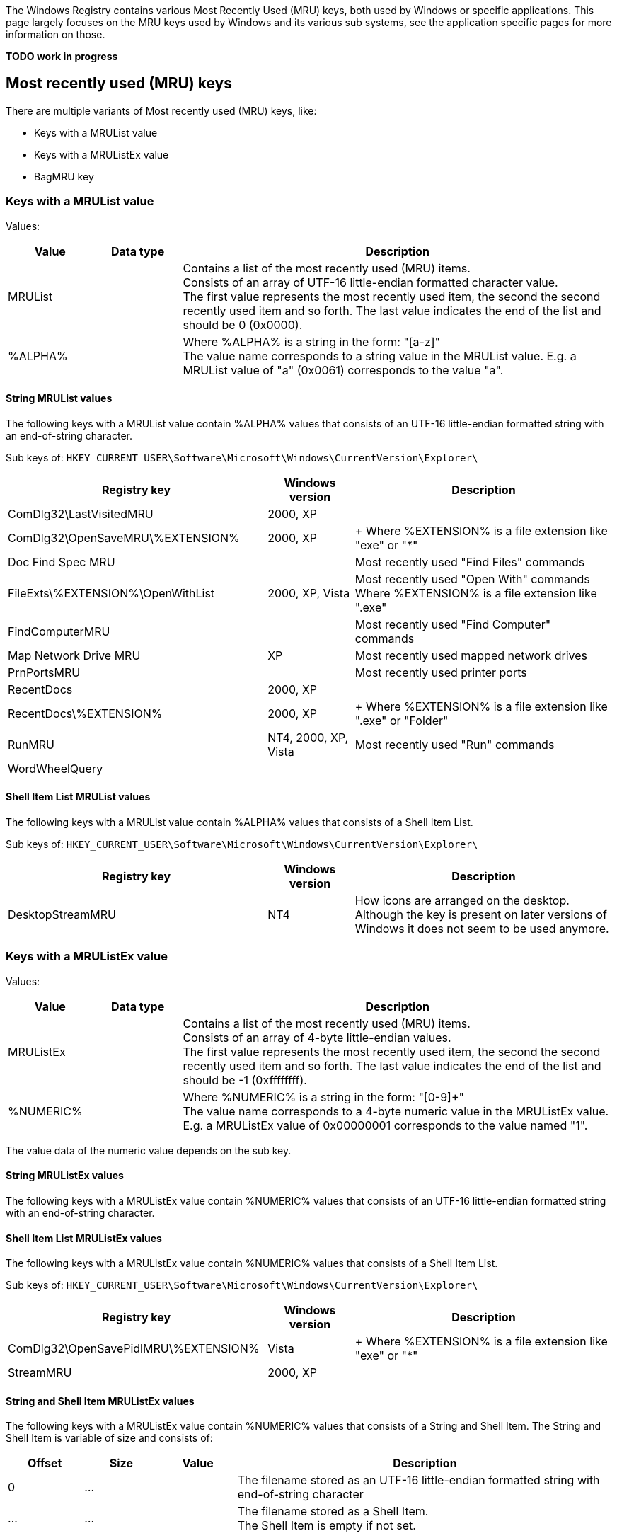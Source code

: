 The Windows Registry contains various Most Recently Used (MRU) keys, both
used by Windows or specific applications. This page largely focuses on the MRU
keys used by Windows and its various sub systems, see the application specific
pages for more information on those.

[yellow-background]*TODO work in progress*

:toc:
:toclevels: 4

== Most recently used (MRU) keys
There are multiple variants of Most recently used (MRU) keys, like:

* Keys with a MRUList value
* Keys with a MRUListEx value
* BagMRU key

=== Keys with a MRUList value
Values:

[cols="1,1,5",options="header"]
|===
| Value | Data type | Description
| MRUList | | Contains a list of the most recently used (MRU) items. +
Consists of an array of UTF-16 little-endian formatted character value. +
The first value represents the most recently used item, the second the second recently used item and so forth. The last value indicates the end of the list and should be 0 (0x0000).
| %ALPHA% | | Where %ALPHA% is a string in the form: "[a-z]" +
The value name corresponds to a string value in the MRUList value. E.g. a MRUList value of "a" (0x0061) corresponds to the value "a".
|===

==== String MRUList values
The following keys with a MRUList value contain %ALPHA% values that consists of
an UTF-16 little-endian formatted string with an end-of-string character.

Sub keys of: `HKEY_CURRENT_USER\Software\Microsoft\Windows\CurrentVersion\Explorer\`

[cols="3,1,3",options="header"]
|===
| Registry key | Windows version | Description
| ComDlg32\LastVisitedMRU | 2000, XP |
| ComDlg32\OpenSaveMRU\%EXTENSION% | 2000, XP | +
Where %EXTENSION% is a file extension like "exe" or "*"
| Doc Find Spec MRU | | Most recently used "Find Files" commands
| FileExts\%EXTENSION%\OpenWithList | 2000, XP, Vista | Most recently used "Open With" commands +
Where %EXTENSION% is a file extension like ".exe"
| FindComputerMRU | | Most recently used "Find Computer" commands
| Map Network Drive MRU | XP | Most recently used mapped network drives
| PrnPortsMRU | | Most recently used printer ports
| RecentDocs | 2000, XP |
| RecentDocs\%EXTENSION% | 2000, XP | +
Where %EXTENSION% is a file extension like ".exe" or "Folder"
| RunMRU | NT4, 2000, XP, Vista | Most recently used "Run" commands
| WordWheelQuery | |
|===

==== Shell Item List MRUList values
The following keys with a MRUList value contain %ALPHA% values that consists of
a Shell Item List.

Sub keys of: `HKEY_CURRENT_USER\Software\Microsoft\Windows\CurrentVersion\Explorer\`

[cols="3,1,3",options="header"]
|===
| Registry key | Windows version | Description
| DesktopStreamMRU | NT4 | How icons are arranged on the desktop. +
Although the key is present on later versions of Windows it does not seem to be used anymore.
|===

=== Keys with a MRUListEx value
Values:

[cols="1,1,5",options="header"]
|===
| Value | Data type | Description
| MRUListEx | | Contains a list of the most recently used (MRU) items. +
Consists of an array of 4-byte little-endian values. +
The first value represents the most recently used item, the second the second recently used item and so forth. The last value indicates the end of the list and should be -1 (0xffffffff).
| %NUMERIC% | | Where %NUMERIC% is a string in the form: "[0-9]+" +
The value name corresponds to a 4-byte numeric value in the MRUListEx value. E.g. a MRUListEx value of 0x00000001 corresponds to the value named "1".
|===

The value data of the numeric value depends on the sub key.

==== String MRUListEx values
The following keys with a MRUListEx value contain %NUMERIC% values that
consists of an UTF-16 little-endian formatted string with an end-of-string
character.

==== Shell Item List MRUListEx values
The following keys with a MRUListEx value contain %NUMERIC% values that
consists of a Shell Item List.

Sub keys of: `HKEY_CURRENT_USER\Software\Microsoft\Windows\CurrentVersion\Explorer\`

[cols="3,1,3",options="header"]
|===
| Registry key | Windows version | Description
| ComDlg32\OpenSavePidlMRU\%EXTENSION% | Vista | +
Where %EXTENSION% is a file extension like "exe" or "*"
| StreamMRU | 2000, XP |
|===

==== String and Shell Item MRUListEx values
The following keys with a MRUListEx value contain %NUMERIC% values that consists of a String and Shell Item. The String and Shell Item is variable of size and consists of:

[cols="1,1,1,5",options="header"]
|===
| Offset | Size | Value | Description
| 0 | ... | | The filename stored as an UTF-16 little-endian formatted string with end-of-string character
| ... | ... | | The filename stored as a Shell Item. +
The Shell Item is empty if not set.
|===

Sub keys of: `HKEY_CURRENT_USER\Software\Microsoft\Windows\CurrentVersion\Explorer\`

[cols="3,1,3",options="header"]
|===
| Registry key | Windows version | Description
| RecentDocs | Vista |
| RecentDocs\%EXTENSION% | Vista | Where %EXTENSION% is a file extension like .exe or Folder
|===

==== String and Shell Item List MRUListEx values
The following keys with a MRUListEx value contain %NUMERIC% values that
consists of a String and Shell Item List. The String and Shell Item List is
variable of size and consists of:

[cols="1,1,1,5",options="header"]
|===
| Offset | Size | Value | Description
| 0 | ... | | The filename stored as an UTF-16 little-endian formatted string with end-of-string character
| ... | ... | | The path stored as a Shell Item List. +
The first Shell Item is empty if not set.
|===

Sub keys of: `HKEY_CURRENT_USER\Software\Microsoft\Windows\CurrentVersion\Explorer\`

[cols="3,1,3",options="header"]
|===
| Registry key | Windows version | Description
| ComDlg32\LastVisitedPidlMRU | Vista, 7 |
|===

=== BagMRU key
The values in the BagMRU and sub keys are also referred to as "shellbags".

BagMRU keys as of XP (stored in NTUSER.DAT)

....
HKEY_CURRENT_USER\Software\Microsoft\Windows\Shell\BagMRU
HKEY_CURRENT_USER\Software\Microsoft\Windows\ShellNoRoam\BagMRU
....

Additional BagMRU keys as of Vista (stored in USRCLASS.DAT)

....
HKEY_CURRENT_USER\Software\Classes\Local Settings\Software\Microsoft\Windows\Shell\BagMRU
HKEY_CURRENT_USER\Software\Classes\Local Settings\Software\Microsoft\Windows\ShellNoRoam\BagMRU
HKEY_CURRENT_USER\Software\Classes\Wow6432Node\Local Settings\Software\Microsoft\Windows\Shell\BagMRU
HKEY_CURRENT_USER\Software\Classes\Wow6432Node\Local Settings\Software\Microsoft\Windows\ShellNoRoam\BagMRU
....

Seen in Windows 7:

....
HKEY_CURRENT_USER\Local Settings\Software\Microsoft\Windows\Shell\BagMRU
....

The BagMRU sub keys form a hierarchy similar to a folder structure.

Values:

[cols="1,1,5",options="header"]
|===
| Value | Data type | Description
| NodeSlot | REG_DWORD | Contains the node slot index number (also referred to as bag number) +
This number corresponds to the sub key name the corresponding Bags sub key. +
E.g. bag number 1 in HKEY_CURRENT_USER\Software\Microsoft\Windows\Shell\BagMRU relates to the Bags sub key HKEY_CURRENT_USER\Software\Microsoft\Windows\Shell\Bags\1
| NodeSlots | | Only present in the root BagMRU key.
| MRUListEx | REG_BINARY | Contains a list of the most recently used (MRU) items. +
Consists of an array of 4-byte little-endian values. +
The first value represents the most recently used item, the second the second recently used item and so forth. The last value indicates the end of the list and should be -1 (0xffffffff).
| %NUMERIC% | REG_BINARY | Where %NUMERIC% is a string in the form: "[0-9]+" +
The value name corresponds to a 4-byte numeric value in the MRUListEx value. E.g. a MRUListEx value of 0x00000001 corresponds to the value named "1". +
Contains a shell item
|===

=== Bag number shell sub key
The numbered sub keys of the Bags key have a Shell sub key e.g.

....
HKEY_CURRENT_USER\Software\Microsoft\Windows\Shell\Bags\1\Shell
....

This key contains various values:

[cols="1,1,5",options="header"]
|===
| Value | Data type | Description
| Address | |
| Buttons | |
| Col | |
| ColInfo | |
| FolderType | |
| FFlags | |
| HotKey | |
| Links | |
| MinPos%GEOMETRY%(1).bottom | | Where %GEOMETRY% is the screen geometry in the form 1100x705
| MinPos%GEOMETRY%(1).left | | Where %GEOMETRY% is the screen geometry in the form 1100x705
| MinPos%GEOMETRY%(1).right | | Where %GEOMETRY% is the screen geometry in the form 1100x705
| MinPos%GEOMETRY%(1).top | | Where %GEOMETRY% is the screen geometry in the form 1100x705
| MinPos%GEOMETRY%(1).x | | Where %GEOMETRY% is the screen geometry in the form 1100x705
| MinPos%GEOMETRY%(1).y | | Where %GEOMETRY% is the screen geometry in the form 1100x705
| Mode | |
| Rev | |
| ScrollPos%GEOMETRY%(1).x | | Where %GEOMETRY% is the screen geometry in the form 1100x705
| ScrollPos%GEOMETRY%(1).y | | Where %GEOMETRY% is the screen geometry in the form 1100x705
| ShowCmd | |
| Sort | |
| SortDir | |
| Vid | |
| WFlags | |
|===

== [yellow-background]*TODO*
=== Wallpaper MRU key MRUListEx value

Sub keys of: `HKEY_CURRENT_USER\Software\Microsoft\Windows\CurrentVersion\Explorer\`

[cols="3,1,3",options="header"]
|===
| Registry key | Windows version | Description
| Wallpaper\MRU | XP, 2003 | Most recently used wallpapers
|===

....
00000000  43 00 3a 00 5c 00 57 00  49 00 4e 00 44 00 4f 00  |C.:.\.W.I.N.D.O.|
00000010  57 00 53 00 5c 00 42 00  6c 00 75 00 65 00 20 00  |W.S.\.B.l.u.e. .|
00000020  4c 00 61 00 63 00 65 00  20 00 31 00 36 00 2e 00  |L.a.c.e. .1.6...|
00000030  62 00 6d 00 70 00 00 00  70 00 00 00 00 00 00 00  |b.m.p...p.......|
00000040  00 00 00 00 00 00 00 00  00 00 00 00 00 00 00 00  |................|
00000050  00 00 00 00 78 01 08 00  00 00 00 00 00 00 00 00  |....x...........|
00000060  00 00 00 00 00 00 00 00  00 00 00 00 00 00 00 00  |................|
00000070  00 00 00 00 00 00 00 00  00 00 00 00 00 00 00 00  |................|
00000080  00 00 00 00 00 00 00 00  00 00 00 00 00 00 00 00  |................|
00000090  00 00 00 00 00 00 00 00  00 00 00 00 00 00 00 00  |................|
000000a0  00 00 00 00 28 f6 0b 00  00 00 00 00 70 4b 0c 00  |....(.......pK..|
000000b0  00 00 00 00 00 00 00 00  00 00 00 00 00 00 00 00  |................|
000000c0  00 00 00 00 00 00 00 00  28 f6 0b 00 00 00 00 00  |........(.......|
000000d0  78 5b 0c 00 00 00 00 00  20 f6 0b 00 00 00 00 00  |x[...... .......|
000000e0  78 01 08 00 00 00 00 00  00 00 00 00 00 00 00 00  |x...............|
000000f0  00 00 00 00 00 00 00 00  00 00 00 00 00 00 00 00  |................|
00000100  00 00 00 00 00 00 00 00  00 00 00 00 00 00 00 00  |................|
00000110  00 00 00 00 00 00 00 00  78 01 08 00 92 02 00 00  |........x.......|
00000120  00 00 00 00 00 00 00 00  00 00 00 00 00 00 00 00  |................|
00000130  00 00 00 00 00 00 00 00  00 00 00 00 00 00 00 00  |................|
00000140  00 00 00 00 00 00 00 00  00 00 00 00 00 00 00 00  |................|
00000150  00 00 00 00 00 00 00 00  00 00 00 00 00 00 00 00  |................|
00000160  00 00 00 00 00 00 00 00  00 00 00 00 00 00 00 00  |................|
00000170  00 00 00 00 00 00 00 00  28 f6 0b 00 00 00 00 00  |........(.......|
00000180  01 02 00 00 00 00 00 00  68 4b 0c 00 08 10 00 00  |........hK......|
00000190  68 4b 0c 00 00 00 00 00  70 4b 0c 00 78 01 08 00  |hK......pK..x...|
000001a0  08 10 00 00 2f 2d f4 77  51 8e e4 77 f8 00 00 00  |..../-.wQ..w....|
000001b0  00 00 00 00 00 00 00 00  00 00 00 00 50 f4 a2 00  |............P...|
000001c0  70 4b 0c 00 00 10 00 00  03 00 00 00 28 8d e4 77  |pK..........(..w|
000001d0  f4 dc 0b 00 36 8e e4 77  04 01 00 00 ab 3d 29 77  |....6..w.....=)w|
000001e0  40 fd a2 00 00 00 00 00  d6 0f 00 00 a8 4e 0c 00  |@............N..|
000001f0  00 d0 fd 7f 00 00 00 00  be 20 08 00 01 00 00 00  |......... ......|
00000200  e0 dc 0b 00 08 00 00 00  30 00 00 00 30 00 00 00  |........0...0...|
00000210  00 60 a9 0f c6 f2 c2 01                           |.`......|
....

=== MSDN WebBrowser MRU

....
HKEY_CURRENT_USER\Software\Microsoft\MSDN\9.0\WebBrowser\MRU\
....

[cols="1,1,5",options="header"]
|===
| Value | Data type | Description
| %NUMERIC% | REG_SZ | Where %NUMERIC% is a string in the form: "[0-9]+"
|===

=== [yellow-background]*TODO*
MRUList

....
HKEY_CURRENT_USER\Software\Microsoft\Windows\CurrentVersion\Explorer\MRU
....

[yellow-background]*TODO: Describe BagMRU separately*

MRUListEx, Vista

....
HKEY_CURRENT_USER\Software\Microsoft\Windows\CurrentVersion\Explorer\ComDlg32\CIDSizeMRU
....

....
00000000  66 00 69 00 72 00 65 00  66 00 6f 00 78 00 2e 00  |f.i.r.e.f.o.x...|
00000010  65 00 78 00 65 00 00 00  00 00 00 00 00 00 00 00  |e.x.e...........|
00000020  00 00 00 00 00 00 00 00  00 00 00 00 00 00 00 00  |................|
...
00000200  00 00 00 00 00 00 00 00  12 00 00 00 0b 00 00 00  |................|
00000210  22 04 00 00 15 03 00 00  00 00 00 00 00 00 00 00  |"...............|
00000220  00 00 00 00 00 00 00 00  00 00 00 00 00 00 00 00  |................|
00000230  00 00 00 00 00 00 00 00  1a 00 00 00 27 00 00 00  |............'...|
00000240  7c 02 00 00 d6 00 00 00  00 00 00 00 00 00 00 00  |...............|
....

MRUListEx

....
HKEY_CURRENT_USER\Software\Microsoft\Windows\CurrentVersion\Explorer\ComDlg32\FirstFolder
....

Contains an UTF-16 little-endian formatted string.

== Also See
* https://github.com/libyal/winreg-kb/wiki/7Zip-keys[7-Zip keys]
* https://github.com/libyal/winreg-kb/wiki/Microsoft-Office-keys[Microsoft Office keys]

== External Links
* http://support.microsoft.com/kb/142298[kb142298]
* http://support.microsoft.com/kb/813711[kb813711]
* https://github.com/libyal/libfwsi/blob/master/documentation/Windows%20Shell%20Item%20format.asciidoc[Windows Shell Item format specification]

